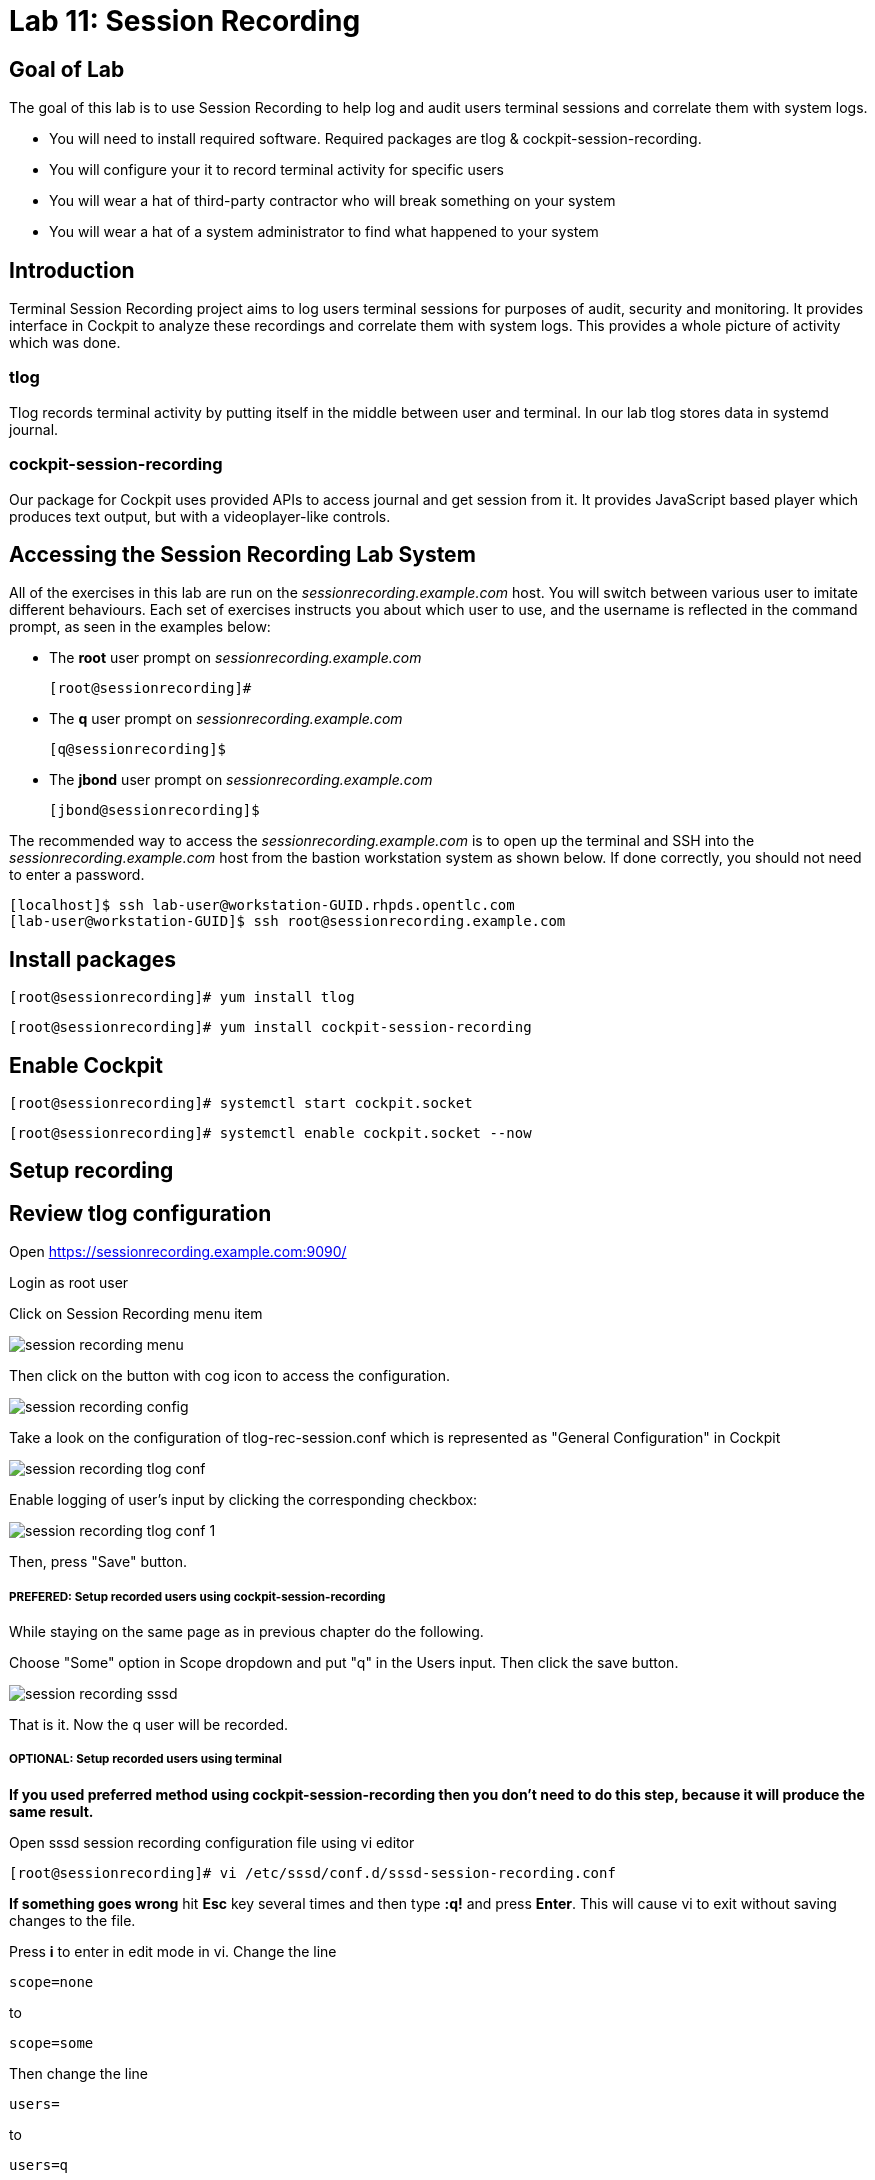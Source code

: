 
= Lab 11: Session Recording

== Goal of Lab
The goal of this lab is to use Session Recording to help log and audit users terminal sessions and correlate them with system logs.

* You will need to install required software. Required packages are tlog & cockpit-session-recording.
* You will configure your it to record terminal activity for specific users
* You will wear a hat of third-party contractor who will break something on your system
* You will wear a hat of a system administrator to find what happened to your system

== Introduction
Terminal Session Recording project aims to log users terminal sessions for purposes of audit, security and monitoring. It provides interface in Cockpit to analyze these recordings and correlate them with system logs. This provides a whole picture of activity which was done.

=== tlog
Tlog records terminal activity by putting itself in the middle between user and terminal. In our lab tlog stores data in systemd journal.

=== cockpit-session-recording
Our package for Cockpit uses provided APIs to access journal and get session from it. It provides JavaScript based player which produces text output, but with a videoplayer-like controls.

== Accessing the Session Recording Lab System

All of the exercises in this lab are run on the _sessionrecording.example.com_ host. You will switch between various user to imitate different behaviours. Each set of exercises instructs you about which user to use, and the username is reflected in the command prompt, as seen in the examples below:

 * The *root* user prompt on _sessionrecording.example.com_

    [root@sessionrecording]#

 * The *q* user prompt on _sessionrecording.example.com_

    [q@sessionrecording]$

 * The *jbond* user prompt on _sessionrecording.example.com_

    [jbond@sessionrecording]$

The recommended way to access the _sessionrecording.example.com_ is to open up the terminal and SSH into the
_sessionrecording.example.com_ host from the bastion workstation system as shown below.  If done
correctly, you should not need to enter a password.

	[localhost]$ ssh lab-user@workstation-GUID.rhpds.opentlc.com
	[lab-user@workstation-GUID]$ ssh root@sessionrecording.example.com


== Install packages

    [root@sessionrecording]# yum install tlog

    [root@sessionrecording]# yum install cockpit-session-recording


== Enable Cockpit

    [root@sessionrecording]# systemctl start cockpit.socket

    [root@sessionrecording]# systemctl enable cockpit.socket --now


== Setup recording

== Review tlog configuration

Open https://sessionrecording.example.com:9090/

Login as root user

Click on Session Recording menu item

image:images/session_recording_menu.png[]

Then click on the button with cog icon to access the configuration.

image:images/session_recording_config.png[]

Take a look on the configuration of tlog-rec-session.conf which is represented as "General Configuration" in Cockpit

image:images/session_recording_tlog_conf.png[]

Enable logging of user's input by clicking the corresponding checkbox:

image:images/session_recording_tlog_conf_1.png[]

Then, press "Save" button.

===== PREFERED:  Setup recorded users using cockpit-session-recording

While staying on the same page as in previous chapter do the following.

Choose "Some" option in Scope dropdown and put "q" in the Users input. Then click the save button.

image:images/session_recording_sssd.png[]

That is it. Now the q user will be recorded.

===== OPTIONAL: Setup recorded users using terminal

*If you used preferred method using cockpit-session-recording then you don't need to do this step, because it will produce the same result.*

Open sssd session recording configuration file using vi editor

    [root@sessionrecording]# vi /etc/sssd/conf.d/sssd-session-recording.conf

*If something goes wrong* hit *Esc* key several times and then type *:q!* and press *Enter*. This will cause vi to exit without saving changes to the file.

Press *i* to enter in edit mode in vi. Change the line

    scope=none

to

    scope=some

Then change the line

    users=

to

    users=q

Press *Esc* to exit edit mode and then type *:wq!* and press *Enter* to save file and exit from vi. After this do

    [root@essionrecording]# cat /etc/sssd/conf.d/sssd-session-recording.conf

You should see this as an output:

    [session_recording]
    scope=some
    users=q
    groups=

Then you need to restart SSSD, so that changes will take place:

    [root@essionrecording]# systemctl restart sssd

===== One more way to enable recording by changing user's shell and avoiding usage of SSSD

In this case user will have to change user's shell to tlog-rec-session, so that their working shell will be the one that is listed in the tlog-rec-session.conf configuration file ( /bin/bash by default ).

    [root@essionrecording]# yum install util-linux-user

Then

    [root@essionrecording]# chsh jbond

And input */usr/bin/tlog-rec-session*

    Changing shell for jbond.
    New shell [/bin/bash]
    /usr/bin/tlog-rec-session
    chsh: Warning: "/usr/bin/tlog-rec-session" is not listed in /etc/shells.
    Shell changed.

This will make user to be recorded on next login.

== In practise

Let's create some activity by one of the recorded users. Then you will be able to play it back in Cockpit.

Login using SSH to the same machine:

    [root@sessionrecording]# ssh q@sessionrecording.example.com

You will see notice message in terminal right after login

image:images/session_recording_notice.png[]

Let's install some software for the lab case.

    [q@sessionrecording]$ sudo yum install mc nginx

Remember, that this session is being recorded. You could try to resize session window to see it's supported later.

    [q@sessionrecording]$ mc

You will see mc launched

image:images/session_recording_mc.png[]

Try to use by navigating to various directories. Then click on Quit button in the right bottom corner.

Let's imitate some real world scenario by breaking nginx web server configuration file, so that later we will be able to investigate the problem using session recording in cockpit.

    [q@sessionrecording]$ sudo vi /etc/nginx/nginx.conf

image:images/session_recording_nginx.png[]

Let's remove *;* in line *worker_connections 1024;* like this:

image:images/session_recording_nginx_broken.png[]

In next step we need to restart nginx server:

    [q@sessionrecording]$ sudo vi /etc/nginx/nginx.conf

Restart will fail, because of the error we created in nginx.conf file, but this time this is exactly what we need as an example.
You will see error message like this:

image:images/session_recording_nginx_error.png[]

Now, it is time to login to cockpit and use cockpit-session-recording to investigate why web server does not work.

//TODO add login to cockpit section

In session player action of restarting cockpit should look something like this:

image:images/session_recording_cockpit_nginx_restart.png[]

In the bottom part of the page correlated logs are shown. You should be able to find corresponding messages:

image:images/session_recording_cockpit_nginx_error.png[]

Clicking on time of event in logs panel will trigger player to jump to same time in the session.

You can try searching for "nginx.conf" to find time when the config was edited. Closest time will be shown and by clicking on it player will rewind position to it.

image:images/session_recording_search.png[]
